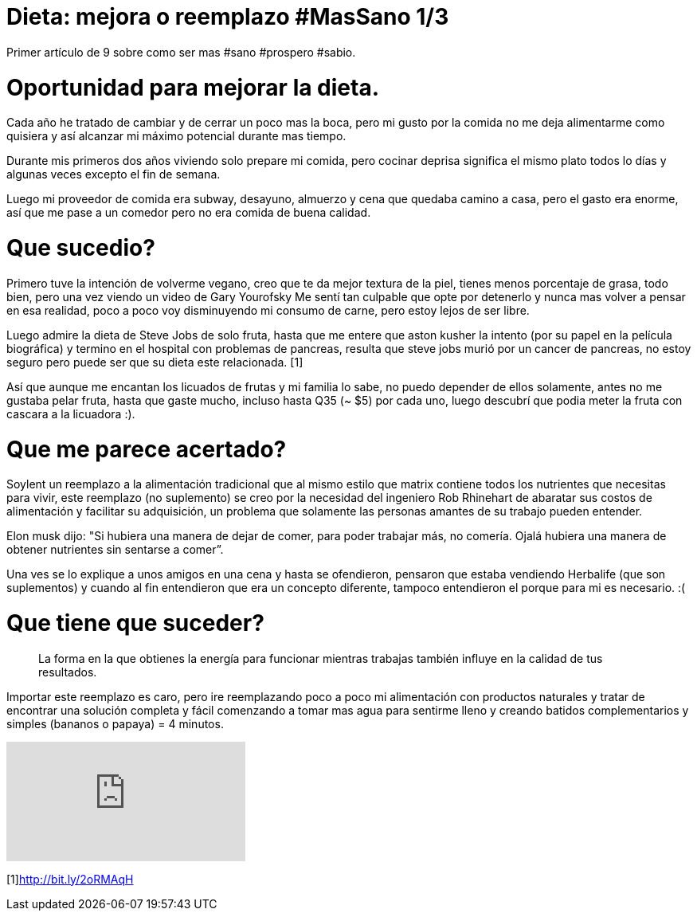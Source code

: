 = Dieta: mejora o reemplazo #MasSano 1/3
:hp-image: health1.jpg
:hp-tags: salud, motivacion


Primer artículo de 9 sobre como ser mas #sano #prospero #sabio.

# Oportunidad para mejorar la dieta.

Cada año he tratado de cambiar y de cerrar un poco mas la boca, pero mi gusto por la comida no me deja alimentarme como quisiera y así alcanzar mi máximo potencial durante mas tiempo.

Durante mis primeros dos años viviendo solo prepare mi comida, pero cocinar deprisa significa el mismo plato todos lo días y algunas veces excepto el fin de semana.

Luego mi proveedor de comida era subway, desayuno, almuerzo y cena que quedaba camino a casa, pero el gasto era enorme, así que me pase a un comedor pero no era comida de buena calidad.

# Que sucedio?
Primero tuve la intención de volverme vegano, creo que te da mejor textura de la piel, tienes menos porcentaje de grasa, todo bien, pero una vez viendo un video de Gary Yourofsky Me sentí tan culpable que opte por detenerlo y nunca mas volver a pensar en esa realidad, poco a poco voy disminuyendo mi consumo de carne, pero estoy lejos de ser libre.

Luego admire la dieta de Steve Jobs de solo fruta, hasta que me entere que aston kusher la intento (por su papel en la película biográfica) y termino en el hospital con problemas de pancreas, resulta que steve jobs murió por un cancer de pancreas, no estoy seguro pero puede ser que su dieta este relacionada. [1]

Así que aunque me encantan los licuados de frutas y mi familia lo sabe, no puedo depender de ellos solamente, antes no me gustaba pelar fruta, hasta que gaste mucho, incluso hasta Q35 (~ $5) por cada uno, luego descubrí que podia meter la fruta con cascara a la licuadora :).

# Que me parece acertado?

Soylent un reemplazo a la alimentación tradicional que al mismo estilo que matrix contiene todos los nutrientes que necesitas para vivir, este reemplazo (no suplemento) se creo por la necesidad del ingeniero Rob Rhinehart de abaratar sus costos de alimentación y facilitar su adquisición, un problema que solamente las personas amantes de su trabajo pueden entender.

Elon musk dijo: "Si hubiera una manera de dejar de comer, para poder trabajar más, no comería. Ojalá hubiera una manera de obtener nutrientes sin sentarse a comer”.

Una ves se lo explique a unos amigos en una cena y hasta se ofendieron, pensaron que estaba vendiendo Herbalife (que son suplementos) y cuando al fin entendieron que era un concepto diferente, tampoco entendieron el porque para mi es necesario. :(

# Que tiene que suceder?

____
La forma en la que obtienes la energía para funcionar mientras trabajas también influye en la calidad de tus resultados.
____

Importar este reemplazo es caro, pero ire reemplazando poco a poco mi alimentación con productos naturales y tratar de encontrar una solución completa y fácil comenzando a tomar mas agua para sentirme lleno y creando batidos complementarios y simples (bananos o papaya) = 4 minutos.


video::8gqZoNlHXi0[youtube]


[1]http://bit.ly/2oRMAqH


